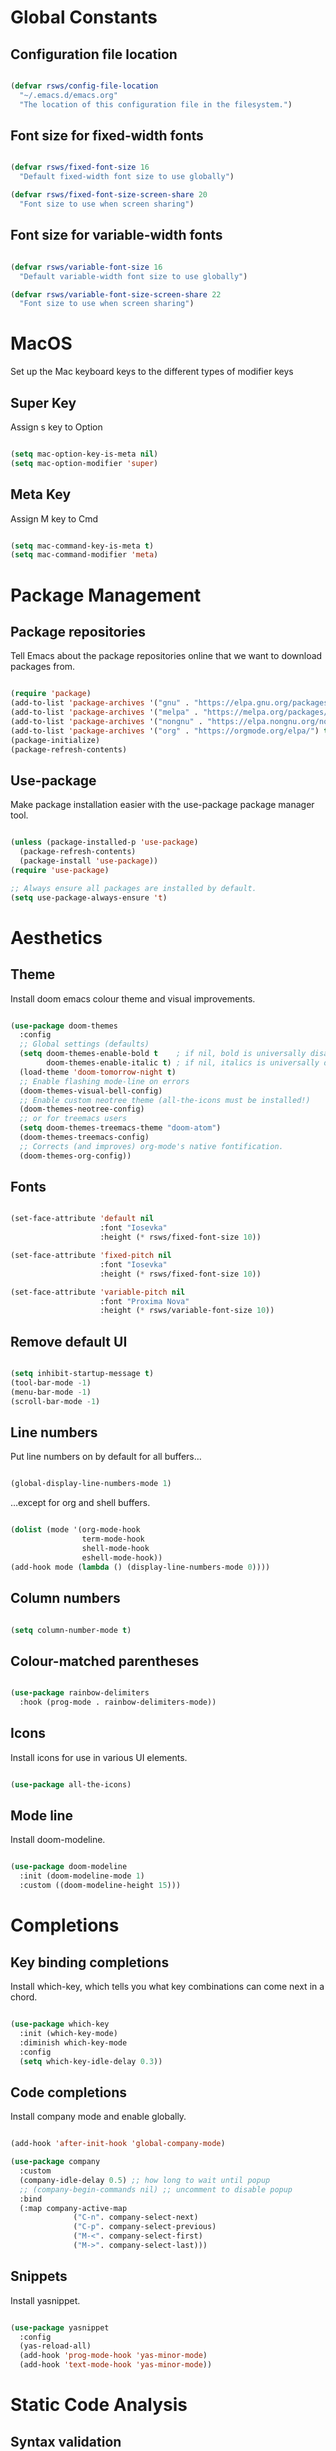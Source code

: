 #+title Rob's Emacs Configuration
#+PROPERTY: header-args:emacs-lisp :tangle ./init-new.el

* Global Constants

** Configuration file location

#+begin_src emacs-lisp

  (defvar rsws/config-file-location
    "~/.emacs.d/emacs.org"
    "The location of this configuration file in the filesystem.")

#+end_src

** Font size for fixed-width fonts

#+begin_src emacs-lisp

  (defvar rsws/fixed-font-size 16
    "Default fixed-width font size to use globally")
  
  (defvar rsws/fixed-font-size-screen-share 20
    "Font size to use when screen sharing")

#+end_src

** Font size for variable-width fonts

#+begin_src emacs-lisp

  (defvar rsws/variable-font-size 16
    "Default variable-width font size to use globally")
  
  (defvar rsws/variable-font-size-screen-share 22
    "Font size to use when screen sharing")

#+end_src

* MacOS

Set up the Mac keyboard keys to the different types of modifier keys

** Super Key

Assign s key to Option

#+begin_src emacs-lisp

  (setq mac-option-key-is-meta nil)
  (setq mac-option-modifier 'super)
  
#+end_src

** Meta Key

Assign M key to Cmd

#+begin_src emacs-lisp

  (setq mac-command-key-is-meta t)
  (setq mac-command-modifier 'meta)
  
#+end_src

* Package Management

** Package repositories

Tell Emacs about the package repositories online that we want to download packages from.

#+begin_src emacs-lisp

  (require 'package)
  (add-to-list 'package-archives '("gnu" . "https://elpa.gnu.org/packages/"))
  (add-to-list 'package-archives '("melpa" . "https://melpa.org/packages/") t)
  (add-to-list 'package-archives '("nongnu" . "https://elpa.nongnu.org/nongnu/") t)
  (add-to-list 'package-archives '("org" . "https://orgmode.org/elpa/") t)
  (package-initialize)
  (package-refresh-contents)
  
#+end_src

** Use-package

Make package installation easier with the use-package package manager tool.

#+begin_src emacs-lisp

  (unless (package-installed-p 'use-package)
    (package-refresh-contents)
    (package-install 'use-package))
  (require 'use-package)

  ;; Always ensure all packages are installed by default.
  (setq use-package-always-ensure 't)

#+end_src

* Aesthetics

** Theme

Install doom emacs colour theme and visual improvements.

#+begin_src emacs-lisp

  (use-package doom-themes
    :config
    ;; Global settings (defaults)
    (setq doom-themes-enable-bold t    ; if nil, bold is universally disabled
          doom-themes-enable-italic t) ; if nil, italics is universally disabled
    (load-theme 'doom-tomorrow-night t)
    ;; Enable flashing mode-line on errors
    (doom-themes-visual-bell-config)
    ;; Enable custom neotree theme (all-the-icons must be installed!)
    (doom-themes-neotree-config)
    ;; or for treemacs users
    (setq doom-themes-treemacs-theme "doom-atom")
    (doom-themes-treemacs-config)
    ;; Corrects (and improves) org-mode's native fontification.
    (doom-themes-org-config))
  
#+end_src

** Fonts

#+begin_src emacs-lisp

  (set-face-attribute 'default nil
                      :font "Iosevka"
                      :height (* rsws/fixed-font-size 10))

  (set-face-attribute 'fixed-pitch nil
                      :font "Iosevka"
                      :height (* rsws/fixed-font-size 10))

  (set-face-attribute 'variable-pitch nil
                      :font "Proxima Nova"
                      :height (* rsws/variable-font-size 10))

#+end_src

** Remove default UI

#+begin_src emacs-lisp

  (setq inhibit-startup-message t)
  (tool-bar-mode -1)
  (menu-bar-mode -1)
  (scroll-bar-mode -1)

#+end_src

** Line numbers

Put line numbers on by default for all buffers...

#+begin_src emacs-lisp

  (global-display-line-numbers-mode 1)
  
#+end_src

...except for org and shell buffers.

#+begin_src emacs-lisp

  (dolist (mode '(org-mode-hook
                  term-mode-hook
                  shell-mode-hook
                  eshell-mode-hook))
  (add-hook mode (lambda () (display-line-numbers-mode 0))))

#+end_src

** Column numbers

#+begin_src emacs-lisp

  (setq column-number-mode t)

#+end_src

** Colour-matched parentheses

#+begin_src emacs-lisp

  (use-package rainbow-delimiters
    :hook (prog-mode . rainbow-delimiters-mode))
  
#+end_src

** Icons

Install icons for use in various UI elements.

#+begin_src emacs-lisp

  (use-package all-the-icons)

#+end_src

** Mode line

Install doom-modeline.

#+begin_src emacs-lisp

  (use-package doom-modeline
    :init (doom-modeline-mode 1)
    :custom ((doom-modeline-height 15)))

#+end_src

* Completions

** Key binding completions

Install which-key, which tells you what key combinations can come next in a chord.

#+begin_src emacs-lisp

  (use-package which-key
    :init (which-key-mode)
    :diminish which-key-mode
    :config
    (setq which-key-idle-delay 0.3))

#+end_src

** Code completions

Install company mode and enable globally.

#+begin_src emacs-lisp

  (add-hook 'after-init-hook 'global-company-mode)
  
  (use-package company
    :custom
    (company-idle-delay 0.5) ;; how long to wait until popup
    ;; (company-begin-commands nil) ;; uncomment to disable popup
    :bind
    (:map company-active-map
                ("C-n". company-select-next)
                ("C-p". company-select-previous)
                ("M-<". company-select-first)
                ("M->". company-select-last)))

#+end_src

** Snippets

Install yasnippet.

#+begin_src emacs-lisp

  (use-package yasnippet
    :config
    (yas-reload-all)
    (add-hook 'prog-mode-hook 'yas-minor-mode)
    (add-hook 'text-mode-hook 'yas-minor-mode))

#+end_src

* Static Code Analysis

** Syntax validation

Install flycheck.

#+begin_src emacs-lisp

  (use-package flycheck)

#+end_src

* Org Mode

** Basic configuration

Define a function that will be run every time org-mode is initiated, that does some custom setup.

#+begin_src emacs-lisp

  (defun rsws/org-mode-setup ()
    (org-indent-mode)
    (variable-pitch-mode 1)
    (visual-line-mode 1))

#+end_src

Install the org package and configure.

#+begin_src emacs-lisp

  (use-package org
    :hook (org-mode . rsws/org-mode-setup)

    :config
    ;; Set default verb key prefix (for sending http requests from org)
    (define-key org-mode-map (kbd "C-c C-r") verb-command-map)
    ;; Open agenda from anywhere
    (define-key global-map "\C-ca" 'org-agenda)
    ;; Install org habits
    (require 'org-habit)
    (add-to-list 'org-modules 'org-habit)

    :custom
    ;; Prettier org mode bits
    (org-ellipsis " ▼")
    (org-cycle-separator-lines -1)
    (org-habit-graph-column 60)
    ;; Where agenda should pull tasks from
    (org-agenda-files '("~/notes/tasks.org"))
    ;; Save timestamp when marking as DONE
    (org-log-done 'time)
    ;; Put logbook in the org drawer section
    (org-log-into-drawer t)
    ;; Define workflow of tasks
    (org-todo-keywords
     '((sequence "TODO(t)" "DOING(n)" "WAIT(w@/!)" "|" "DONE(d!)" "CANC(c@)")))
    ;; Allow 4 levels of priority
    (org-priority-highest ?A)
    (org-priority-lowest ?D))

#+end_src

** Aesthetics

Customize bullets to prettier characters

#+begin_src emacs-lisp

  (use-package org-bullets
    :after org
    :hook (org-mode . org-bullets-mode)
    :custom(org-bullets-bullet-list '("◉" "∙" "◦" "∙" "◦" "∙" "◦")))

#+end_src

** Auto-tangle Configuration Files

Automatically regenerate init.el file from this org-mode file whenever it is saved.

#+begin_src emacs-lisp

  (defun rsws/org-babel-tangle-config ()
    (when (string-equal (buffer-file-name)
                        (expand-file-name rsws/config-file-location))
      (let ((org-confirm-babel-evaluate nil))
        (org-babel-tangle))))

  (add-hook 'org-mode-hook
            (lambda ()
              (add-hook 'after-save-hook #'rsws/org-babel-tangle-config)))

#+end_src

* Miscellaneous

** Yes-or-No Prompt

Make the yes-or-no prompts prompt for 'y' or 'n' instead.

#+begin_src emacs-lisp

  (defalias 'yes-or-no-p 'y-or-n-p)

#+end_src
